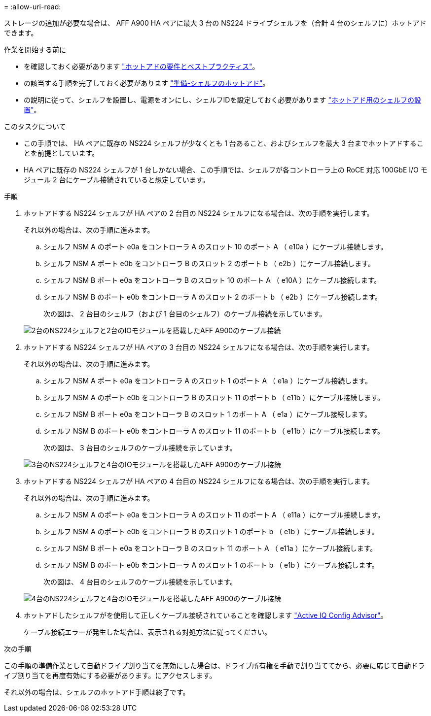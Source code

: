 = 
:allow-uri-read: 


ストレージの追加が必要な場合は、 AFF A900 HA ペアに最大 3 台の NS224 ドライブシェルフを（合計 4 台のシェルフに）ホットアドできます。

.作業を開始する前に
* を確認しておく必要があります link:requirements-hot-add-shelf.html["ホットアドの要件とベストプラクティス"]。
* の該当する手順を完了しておく必要があります link:prepare-hot-add-shelf.html["準備-シェルフのホットアド"]。
* の説明に従って、シェルフを設置し、電源をオンにし、シェルフIDを設定しておく必要があります link:prepare-hot-add-shelf.html["ホットアド用のシェルフの設置"]。


.このタスクについて
* この手順では、 HA ペアに既存の NS224 シェルフが少なくとも 1 台あること、およびシェルフを最大 3 台までホットアドすることを前提としています。
* HA ペアに既存の NS224 シェルフが 1 台しかない場合、この手順では、シェルフが各コントローラ上の RoCE 対応 100GbE I/O モジュール 2 台にケーブル接続されていると想定しています。


.手順
. ホットアドする NS224 シェルフが HA ペアの 2 台目の NS224 シェルフになる場合は、次の手順を実行します。
+
それ以外の場合は、次の手順に進みます。

+
.. シェルフ NSM A のポート e0a をコントローラ A のスロット 10 のポート A （ e10a ）にケーブル接続します。
.. シェルフ NSM A ポート e0b をコントローラ B のスロット 2 のポート b （ e2b ）にケーブル接続します。
.. シェルフ NSM B ポート e0a をコントローラ B のスロット 10 のポート A （ e10A ）にケーブル接続します。
.. シェルフ NSM B のポート e0b をコントローラ A のスロット 2 のポート b （ e2b ）にケーブル接続します。


+
次の図は、 2 台目のシェルフ（および 1 台目のシェルフ）のケーブル接続を示しています。

+
image::../media/drw_ns224_a900_2shelves.png[2台のNS224シェルフと2台のIOモジュールを搭載したAFF A900のケーブル接続]

. ホットアドする NS224 シェルフが HA ペアの 3 台目の NS224 シェルフになる場合は、次の手順を実行します。
+
それ以外の場合は、次の手順に進みます。

+
.. シェルフ NSM A ポート e0a をコントローラ A のスロット 1 のポート A （ e1a ）にケーブル接続します。
.. シェルフ NSM A のポート e0b をコントローラ B のスロット 11 のポート b （ e11b ）にケーブル接続します。
.. シェルフ NSM B ポート e0a をコントローラ B のスロット 1 のポート A （ e1a ）にケーブル接続します。
.. シェルフ NSM B のポート e0b をコントローラ A のスロット 11 のポート b （ e11b ）にケーブル接続します。
+
次の図は、 3 台目のシェルフのケーブル接続を示しています。

+
image::../media/drw_ns224_a900_3shelves.png[3台のNS224シェルフと4台のIOモジュールを搭載したAFF A900のケーブル接続]



. ホットアドする NS224 シェルフが HA ペアの 4 台目の NS224 シェルフになる場合は、次の手順を実行します。
+
それ以外の場合は、次の手順に進みます。

+
.. シェルフ NSM A のポート e0a をコントローラ A のスロット 11 のポート A （ e11a ）にケーブル接続します。
.. シェルフ NSM A のポート e0b をコントローラ B のスロット 1 のポート b （ e1b ）にケーブル接続します。
.. シェルフ NSM B ポート e0a をコントローラ B のスロット 11 のポート A （ e11a ）にケーブル接続します。
.. シェルフ NSM B のポート e0b をコントローラ A のスロット 1 のポート b （ e1b ）にケーブル接続します。
+
次の図は、 4 台目のシェルフのケーブル接続を示しています。

+
image::../media/drw_ns224_a900_4shelves.png[4台のNS224シェルフと4台のIOモジュールを搭載したAFF A900のケーブル接続]



. ホットアドしたシェルフがを使用して正しくケーブル接続されていることを確認します https://mysupport.netapp.com/site/tools/tool-eula/activeiq-configadvisor["Active IQ Config Advisor"^]。
+
ケーブル接続エラーが発生した場合は、表示される対処方法に従ってください。



.次の手順
この手順の準備作業として自動ドライブ割り当てを無効にした場合は、ドライブ所有権を手動で割り当ててから、必要に応じて自動ドライブ割り当てを再度有効にする必要があります。にアクセスします。

それ以外の場合は、シェルフのホットアド手順は終了です。
